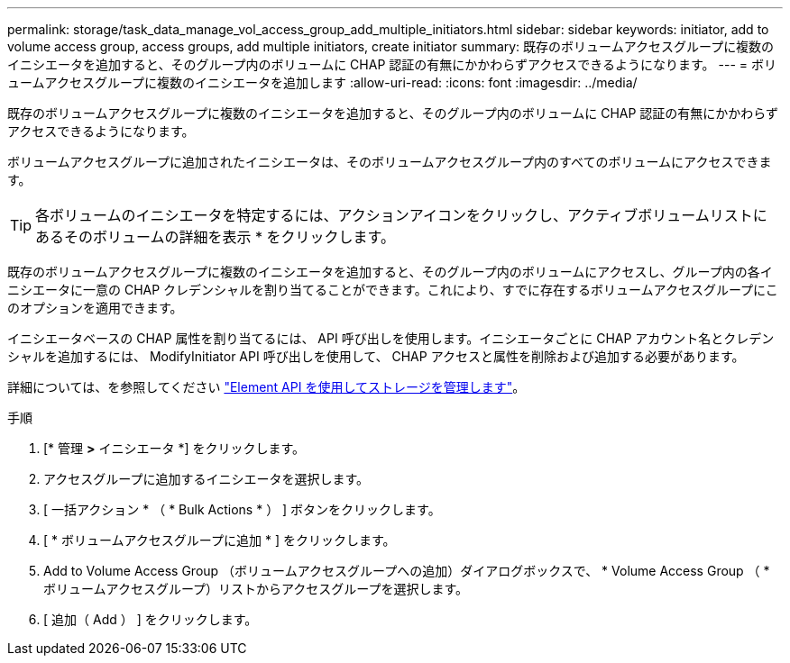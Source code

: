---
permalink: storage/task_data_manage_vol_access_group_add_multiple_initiators.html 
sidebar: sidebar 
keywords: initiator, add to volume access group, access groups, add multiple initiators, create initiator 
summary: 既存のボリュームアクセスグループに複数のイニシエータを追加すると、そのグループ内のボリュームに CHAP 認証の有無にかかわらずアクセスできるようになります。 
---
= ボリュームアクセスグループに複数のイニシエータを追加します
:allow-uri-read: 
:icons: font
:imagesdir: ../media/


[role="lead"]
既存のボリュームアクセスグループに複数のイニシエータを追加すると、そのグループ内のボリュームに CHAP 認証の有無にかかわらずアクセスできるようになります。

ボリュームアクセスグループに追加されたイニシエータは、そのボリュームアクセスグループ内のすべてのボリュームにアクセスできます。


TIP: 各ボリュームのイニシエータを特定するには、アクションアイコンをクリックし、アクティブボリュームリストにあるそのボリュームの詳細を表示 * をクリックします。

既存のボリュームアクセスグループに複数のイニシエータを追加すると、そのグループ内のボリュームにアクセスし、グループ内の各イニシエータに一意の CHAP クレデンシャルを割り当てることができます。これにより、すでに存在するボリュームアクセスグループにこのオプションを適用できます。

イニシエータベースの CHAP 属性を割り当てるには、 API 呼び出しを使用します。イニシエータごとに CHAP アカウント名とクレデンシャルを追加するには、 ModifyInitiator API 呼び出しを使用して、 CHAP アクセスと属性を削除および追加する必要があります。

詳細については、を参照してください link:../api/index.html["Element API を使用してストレージを管理します"]。

.手順
. [* 管理 *>* イニシエータ *] をクリックします。
. アクセスグループに追加するイニシエータを選択します。
. [ 一括アクション * （ * Bulk Actions * ） ] ボタンをクリックします。
. [ * ボリュームアクセスグループに追加 * ] をクリックします。
. Add to Volume Access Group （ボリュームアクセスグループへの追加）ダイアログボックスで、 * Volume Access Group （ * ボリュームアクセスグループ）リストからアクセスグループを選択します。
. [ 追加（ Add ） ] をクリックします。

